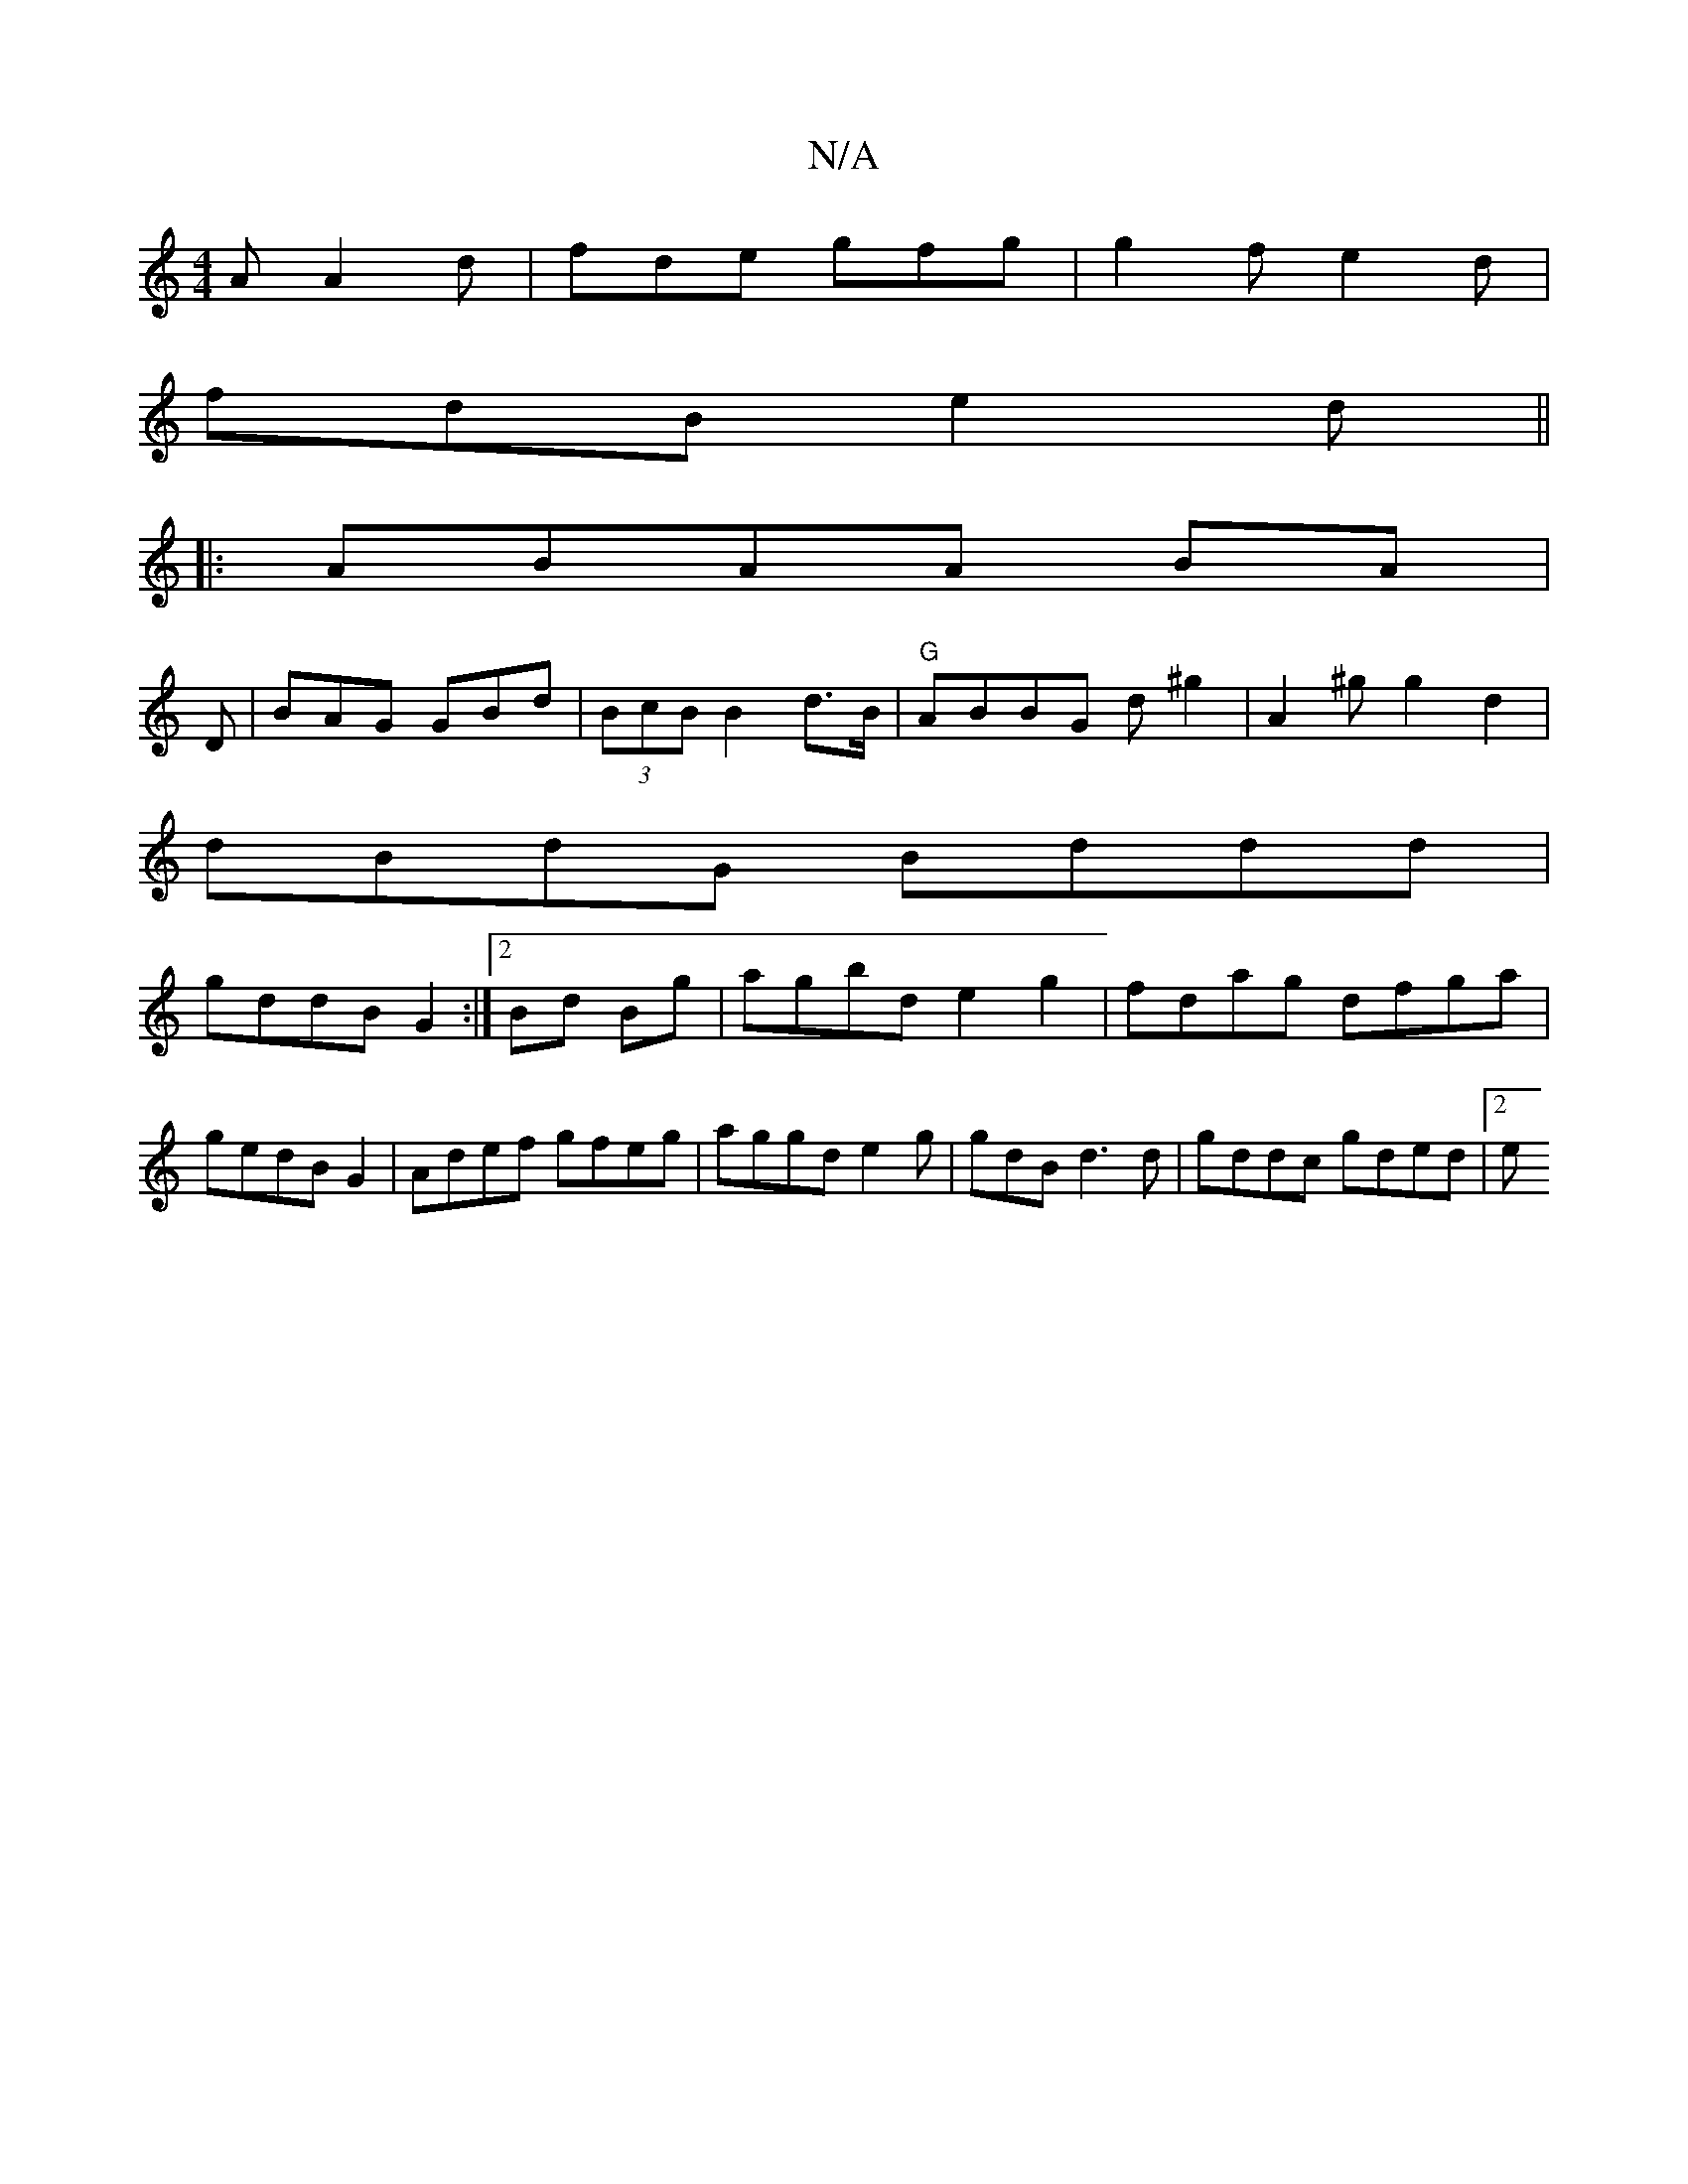 X:1
T:N/A
M:4/4
R:N/A
K:Cmajor
A A2d|fde gfg|g2f e2d|
fdB e2d||
|: ABAA BA|
D|BAG GBd|(3BcB B2 d>B|"G"ABBG d^g2|A2^g g2 d2 |
dBdG Bddd|
gddB G2:|2 Bd Bg | agbd e2 g2 | fdag dfga|gedB G2 | Adef gfeg | aggd e2g|gdB d3d | gddc gded|2e
